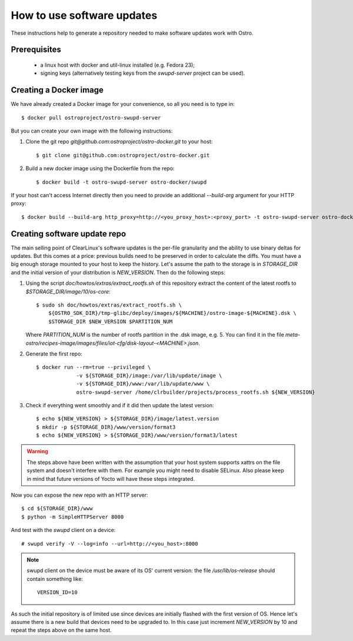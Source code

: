 How to use software updates
###########################

These instructions help to generate a repository needed to make software updates
work with Ostro.

Prerequisites
=============

 - a linux host with docker and util-linux installed (e.g. Fedora 23);
 - signing keys (alternatively testing keys from the `swupd-server` project can
   be used).

Creating a Docker image
=======================

We have already created a Docker image for your convenience, so all you need is
to type in::

  $ docker pull ostroproject/ostro-swupd-server

But you can create your own image with the following instructions:

1. Clone the git repo `git@github.com:ostroproject/ostro-docker.git` to your host::

     $ git clone git@github.com:ostroproject/ostro-docker.git

2. Build a new docker image using the Dockerfile from the repo::

     $ docker build -t ostro-swupd-server ostro-docker/swupd

If your host can't access Internet directly then you need to provide an
additional `--build-arg` argument for your HTTP proxy::

  $ docker build --build-arg http_proxy=http://<you_proxy_host>:<proxy_port> -t ostro-swupd-server ostro-docker/swupd

Creating software update repo
=============================

The main selling point of ClearLinux's software updates is the per-file
granularity and the ability to use binary deltas for updates. But this
comes at a price: previous builds need to be preserved in order to
calculate the diffs. You must have a big enough storage mounted to your
host to keep the history. Let's assume the path to the storage is in
`STORAGE_DIR` and the initial version of your distribution is `NEW_VERSION`.
Then do the following steps:

1. Using the script `doc/howtos/extras/extract_rootfs.sh` of this repository
   extract the content of the latest rootfs to `$STORAGE_DIR/image/10/os-core`::

     $ sudo sh doc/howtos/extras/extract_rootfs.sh \
         ${OSTRO_SDK_DIR}/tmp-glibc/deploy/images/${MACHINE}/ostro-image-${MACHINE}.dsk \
         $STORAGE_DIR $NEW_VERSION $PARTITION_NUM

   Where `PARTITION_NUM` is the number of rootfs partition in the .dsk image,
   e.g. 5. You can find it in the file
   `meta-ostro/recipes-image/images/files/iot-cfg/disk-layout-<MACHINE>.json`.

2. Generate the first repo::

     $ docker run --rm=true --privileged \
                  -v ${STORAGE_DIR}/image:/var/lib/update/image \
                  -v ${STORAGE_DIR}/www:/var/lib/update/www \
                  ostro-swupd-server /home/clrbuilder/projects/process_rootfs.sh ${NEW_VERSION}

3. Check if everything went smoothly and if it did then update the latest version::

     $ echo ${NEW_VERSION} > ${STORAGE_DIR}/image/latest.version
     $ mkdir -p ${STORAGE_DIR}/www/version/format3
     $ echo ${NEW_VERSION} > ${STORAGE_DIR}/www/version/format3/latest

.. warning:: The steps above have been written with the assumption that your
             host system supports xattrs on the file system and doesn't
             interfere with them. For example you might need to disable SELinux.
             Also please keep in mind that future versions of Yocto will
             have these steps integrated.

Now you can expose the new repo with an HTTP server::

     $ cd ${STORAGE_DIR}/www
     $ python -m SimpleHTTPServer 8000

And test with the `swupd` client on a device::

    # swupd verify -V --log=info --url=http://<you_host>:8000

.. note:: swupd client on the device must be aware of its OS' current version:
          the file `/usr/lib/os-release` should contain something like::

              VERSION_ID=10

As such the initial repository is of limited use since devices are initially
flashed with the first version of OS. Hence let's assume there is a new build
that devices need to be upgraded to. In this case just increment `NEW_VERSION`
by 10 and repeat the steps above on the same host.
